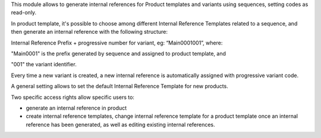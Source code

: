 This module allows to generate internal references for Product templates and variants using sequences, setting codes as read-only.

In product template, it's possible to choose among different Internal Reference Templates related to a sequence, and then generate an internal reference with the following structure:

Internal Reference Prefix + progressive number for variant, eg: “Main0001001”, where:

"Main0001" is the prefix generated by sequence and assigned to product template, and

"001" the variant identifier.

Every time a new variant is created, a new internal reference is automatically assigned with progressive variant code.

A general setting allows to set the default Internal Reference Template for new products.

Two specific access rights allow specific users to:

- generate an internal reference in product

- create internal reference templates, change internal reference template for a product template once an internal reference has been generated, as well as editing existing internal references.

